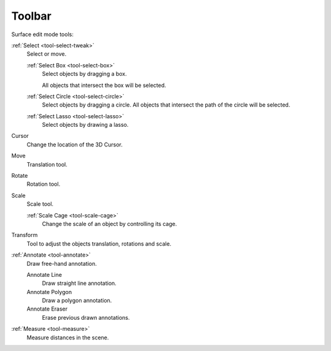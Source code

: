 .. _surface-toolbar-index:

*******
Toolbar
*******

Surface edit mode tools:

:ref:`Select <tool-select-tweak>`
   Select or move.

   :ref:`Select Box <tool-select-box>`
      Select objects by dragging a box.

      All objects that intersect the box will be selected.
   :ref:`Select Circle <tool-select-circle>`
      Select objects by dragging a circle. All objects that intersect the path of
      the circle will be selected.
   :ref:`Select Lasso <tool-select-lasso>`
      Select objects by drawing a lasso.

Cursor
   Change the location of the 3D Cursor.
Move
   Translation tool.
Rotate
   Rotation tool.
Scale
   Scale tool.

   :ref:`Scale Cage <tool-scale-cage>`
      Change the scale of an object by controlling its cage.

Transform
   Tool to adjust the objects translation, rotations and scale.
:ref:`Annotate <tool-annotate>`
   Draw free-hand annotation.

   Annotate Line
      Draw straight line annotation.
   Annotate Polygon
      Draw a polygon annotation.
   Annotate Eraser
      Erase previous drawn annotations.
:ref:`Measure <tool-measure>`
   Measure distances in the scene.
